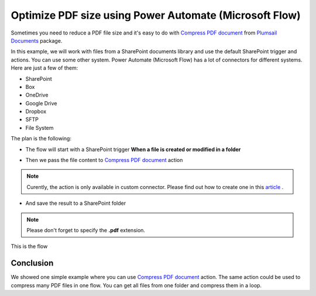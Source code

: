 .. title:: Optimize PDF size using Power Automate Power Automate (Microsoft Flow)

.. meta::
   :description: Optimize PDF size using Automate (Microsoft Flow), Azure Logic Apps, and PowerApps


Optimize PDF size using Power Automate (Microsoft Flow)
==========================================================

Sometimes you need to reduce a PDF file size and it's easy to do with `Compress PDF document <https://plumsail.com/docs/documents/v1.x/flow/actions/document-processing.html#compress-pdf-document>`_ from `Plumsail Documents <https://plumsail.com/documents/>`_ package.

In this example, we will work with files from a SharePoint documents library and use the default SharePoint trigger and actions. You can use some other system. Power Automate (Microsoft Flow) has a lot of connectors for different systems. Here are just a few of them:


- SharePoint
- Box
- OneDrive
- Google Drive
- Dropbox
- SFTP
- File System

The plan is the following:

- The flow will start with a SharePoint trigger **When a file is created or modified in a folder**

.. image:: ../../../_static/img/flow/how-tos/when-file-created-modified-trigger.png
   :alt: When a file is created or modified in a folder trigger

- Then we pass the file content to `Compress PDF document <https://plumsail.com/docs/documents/v1.x/flow/actions/document-processing.html#compress-pdf-document>`_ action
  
.. image:: ../../../_static/img/flow/how-tos/compress-pdf-document-action.png
   :alt: Compress PDF document action


.. note:: Curently, the action is only available in custom connector. Please find out how to create one in this `article <https://plumsail.com/docs/documents/v1.x/flow/create-custom-connector.html>`_ .



- And save the result to a SharePoint folder


.. note:: Please don't forget to specify the **.pdf** extension.

.. image:: ../../../_static/img/flow/how-tos/create-compressed-pdf.png
   :alt: Create compressed PDF

This is the flow

.. image:: ../../../_static/img/flow/how-tos/compress-pdf-flow.png
   :alt: Compress PDF flow


Conclusion
-------------

We showed one simple example where you can use `Compress PDF document <https://plumsail.com/docs/documents/v1.x/flow/actions/document-processing.html#compress-pdf-document>`_ action.
The same action could be used to compress many PDF files in one flow. You can get all files from one folder and compress them in a loop.